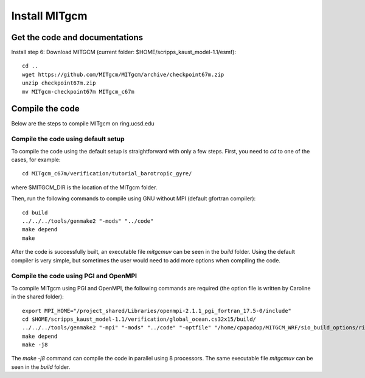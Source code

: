 ##############
Install MITgcm
##############

Get the code and documentations
-------------------------------

Install step 6: Download MITGCM (current folder: $HOME/scripps_kaust_model-1.1/esmf)::

  cd ..
  wget https://github.com/MITgcm/MITgcm/archive/checkpoint67m.zip
  unzip checkpoint67m.zip
  mv MITgcm-checkpoint67m MITgcm_c67m

Compile the code
----------------

Below are the steps to compile MITgcm on ring.ucsd.edu

Compile the code using default setup
====================================

To compile the code using the default setup is straightforward with only a few steps. First, you
need to *cd* to one of the cases, for example::

    cd MITgcm_c67m/verification/tutorial_barotropic_gyre/

where $MITGCM_DIR is the location of the MITgcm folder.

Then, run the following commands to compile using GNU without MPI (default gfortran compiler)::

    cd build
    ../../../tools/genmake2 "-mods" "../code" 
    make depend 
    make

After the code is successfully built, an executable file *mitgcmuv* can be seen in the *build*
folder. Using the default compiler is very simple, but sometimes the user would need to add more
options when compiling the code.

Compile the code using PGI and OpenMPI
======================================

To compile MITgcm using PGI and OpenMPI, the following commands are required (the option file is
written by Caroline in the shared folder)::

    export MPI_HOME="/project_shared/Libraries/openmpi-2.1.1_pgi_fortran_17.5-0/include"
    cd $HOME/scripps_kaust_model-1.1/verification/global_ocean.cs32x15/build/
    ../../../tools/genmake2 "-mpi" "-mods" "../code" "-optfile" "/home/cpapadop/MITGCM_WRF/sio_build_options/ring_build_pgi_17.5-0_openmpi_2.1.1_netcdf.3.6.3"
    make depend
    make -j8

The *make -j8* command can compile the code in parallel using 8 processors. The same executable file
*mitgcmuv* can be seen in the *build* folder.
